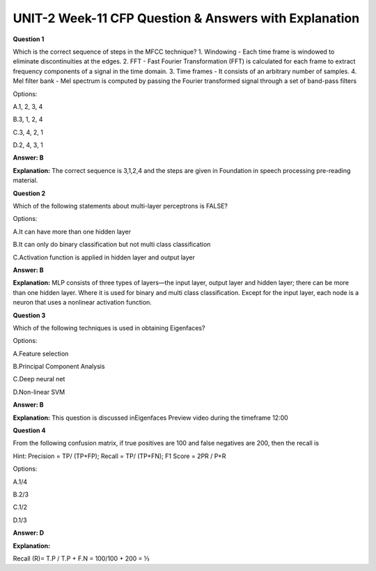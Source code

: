 UNIT-2 Week-11 CFP Question & Answers with Explanation
=======================================================

**Question 1**

Which is the correct sequence of steps in the MFCC technique? 
1. Windowing - Each time frame is windowed to eliminate discontinuities at the edges.
2. FFT - Fast Fourier Transformation (FFT) is calculated for each frame to extract frequency components of a signal in the time domain.
3. Time frames - It consists of an arbitrary number of samples. 
4. Mel filter bank - Mel spectrum is computed by passing the Fourier transformed signal through a set of band-pass filters

Options:

A.1, 2, 3, 4

B.3, 1, 2, 4

C.3, 4, 2, 1

D.2, 4, 3, 1

**Answer: B**

**Explanation:**
The correct sequence is 3,1,2,4 and the steps are given in  Foundation in speech processing pre-reading material.


**Question 2**

Which of the following statements about multi-layer perceptrons is FALSE? 

Options: 

A.It can have more than one hidden layer 

B.It can only do binary classification but not multi class classification

C.Activation function is applied in hidden layer and output layer 

**Answer: B** 

**Explanation:** 
MLP consists of three types of layers—the input layer, output layer and hidden layer; there can be more than one hidden layer. Where it is used for binary and multi class classification. Except for the input layer, each node is a neuron that uses a nonlinear activation function. 


**Question 3**

Which of the following techniques is used in obtaining Eigenfaces? 

Options:

A.Feature selection 

B.Principal Component Analysis 

C.Deep neural net 

D.Non-linear SVM 

**Answer: B** 

**Explanation:** 
This question is discussed inEigenfaces Preview video during the timeframe 12:00

.. image:: https://cdn.extras.talentsprint.com/CentralRepo/AIML_Images/AIML_11_PCA.png


**Question 4**

From the following confusion matrix,  if true positives are 100 and false negatives are 200, then the recall is

.. image:: https://cdn.extras.talentsprint.com/CentralRepo/AIML_Images/AIML_11_confusionmatrix.png

Hint: Precision = TP/ (TP+FP); Recall = TP/ (TP+FN); F1 Score = 2PR / P+R


Options:

A.1/4

B.2/3

C.1/2

D.1/3 

**Answer: D**

**Explanation:**

Recall  (R)= 
T.P / T.P + F.N   = 100/100 + 200 =  ⅓

